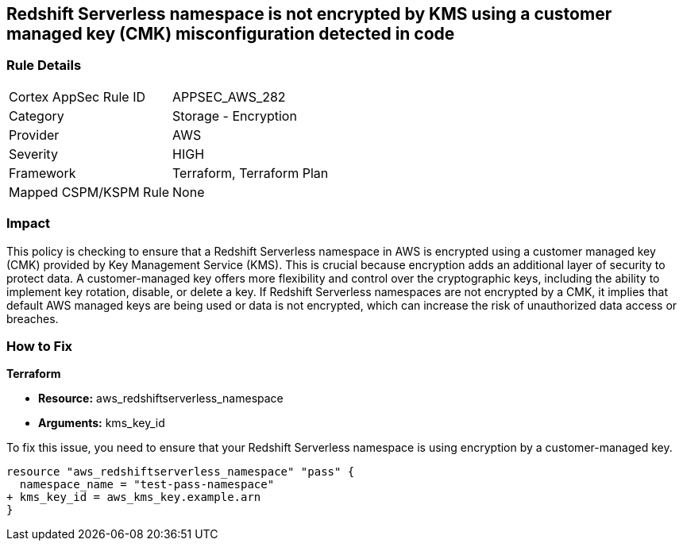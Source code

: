 
== Redshift Serverless namespace is not encrypted by KMS using a customer managed key (CMK) misconfiguration detected in code

=== Rule Details

[cols="1,2"]
|===
|Cortex AppSec Rule ID |APPSEC_AWS_282
|Category |Storage - Encryption
|Provider |AWS
|Severity |HIGH
|Framework |Terraform, Terraform Plan
|Mapped CSPM/KSPM Rule |None
|===


=== Impact
This policy is checking to ensure that a Redshift Serverless namespace in AWS is encrypted using a customer managed key (CMK) provided by Key Management Service (KMS). This is crucial because encryption adds an additional layer of security to protect data. A customer-managed key offers more flexibility and control over the cryptographic keys, including the ability to implement key rotation, disable, or delete a key. If Redshift Serverless namespaces are not encrypted by a CMK, it implies that default AWS managed keys are being used or data is not encrypted, which can increase the risk of unauthorized data access or breaches.

=== How to Fix

*Terraform*

* *Resource:* aws_redshiftserverless_namespace
* *Arguments:* kms_key_id

To fix this issue, you need to ensure that your Redshift Serverless namespace is using encryption by a customer-managed key.

[source,go]
----
resource "aws_redshiftserverless_namespace" "pass" {
  namespace_name = "test-pass-namespace"
+ kms_key_id = aws_kms_key.example.arn
}
----

